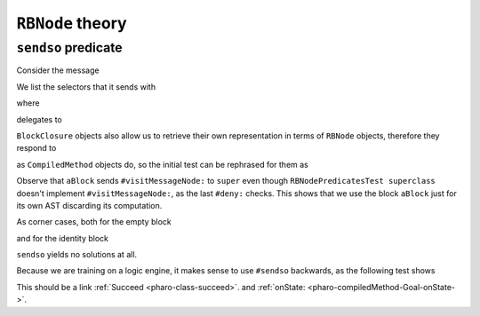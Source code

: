 

``RBNode`` theory
=================

``sendso`` predicate
--------------------

Consider the message

.. pharo:autocompiledmethod:: RBProgramNodeSendsoVisitor>>#visitMessageNode:

We list the selectors that it sends with

.. pharo:autocompiledmethod:: RBNodePredicatesTest>>#testSenderoForCompiledMethod

where

.. pharo:autocompiledmethod:: CompiledMethod>>#sendso

delegates to

.. pharo:autocompiledmethod:: RBNode>>#sendso

``BlockClosure`` objects also allow us to retrieve their own representation in
terms of ``RBNode`` objects, therefore they respond to

.. pharo:autocompiledmethod:: BlockClosure>>#sendso

as ``CompiledMethod`` objects do, so the initial test can be rephrased for them as

.. pharo:autocompiledmethod:: RBNodePredicatesTest>>#testSenderoForBlockClosure

Observe that ``aBlock`` sends ``#visitMessageNode:`` to ``super`` even though
``RBNodePredicatesTest superclass`` doesn't implement ``#visitMessageNode:``,
as the last ``#deny:`` checks. This shows that we use the block ``aBlock`` just
for its own AST discarding its computation.

As corner cases, both for the empty block

.. pharo:autocompiledmethod:: RBNodePredicatesTest>>#testSenderoForEmptyBlockClosure

and for the identity block

.. pharo:autocompiledmethod:: RBNodePredicatesTest>>#testSenderoForIdentityBlockClosure

``sendso`` yields no solutions at all.

Because we are training on a logic engine, it makes sense to use ``#sendso``
backwards, as the following test shows

.. pharo:autocompiledmethod:: RBNodePredicatesTest>>#testSenderoBackwards


This should be a link :ref:`Succeed <pharo-class-succeed>`. and :ref:`onState: <pharo-compiledMethod-Goal-onState->`.

